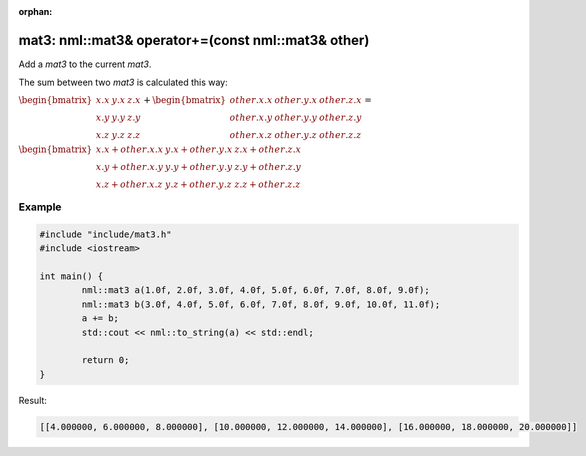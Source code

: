 :orphan:

mat3: nml::mat3& operator+=(const nml::mat3& other)
===================================================

Add a *mat3* to the current *mat3*.

The sum between two *mat3* is calculated this way:

:math:`\begin{bmatrix} x.x & y.x & z.x \\ x.y & y.y & z.y \\ x.z & y.z & z.z \end{bmatrix} + \begin{bmatrix} other.x.x & other.y.x & other.z.x \\ other.x.y & other.y.y & other.z.y \\ other.x.z & other.y.z & other.z.z \end{bmatrix} =`

:math:`\begin{bmatrix} x.x + other.x.x & y.x + other.y.x & z.x + other.z.x \\ x.y + other.x.y & y.y + other.y.y & z.y + other.z.y \\ x.z + other.x.z & y.z + other.y.z & z.z + other.z.z \end{bmatrix}`

Example
-------

.. code-block:: cpp

	#include "include/mat3.h"
	#include <iostream>

	int main() {
		nml::mat3 a(1.0f, 2.0f, 3.0f, 4.0f, 5.0f, 6.0f, 7.0f, 8.0f, 9.0f);
		nml::mat3 b(3.0f, 4.0f, 5.0f, 6.0f, 7.0f, 8.0f, 9.0f, 10.0f, 11.0f);
		a += b;
		std::cout << nml::to_string(a) << std::endl;

		return 0;
	}

Result:

.. code-block::

	[[4.000000, 6.000000, 8.000000], [10.000000, 12.000000, 14.000000], [16.000000, 18.000000, 20.000000]]